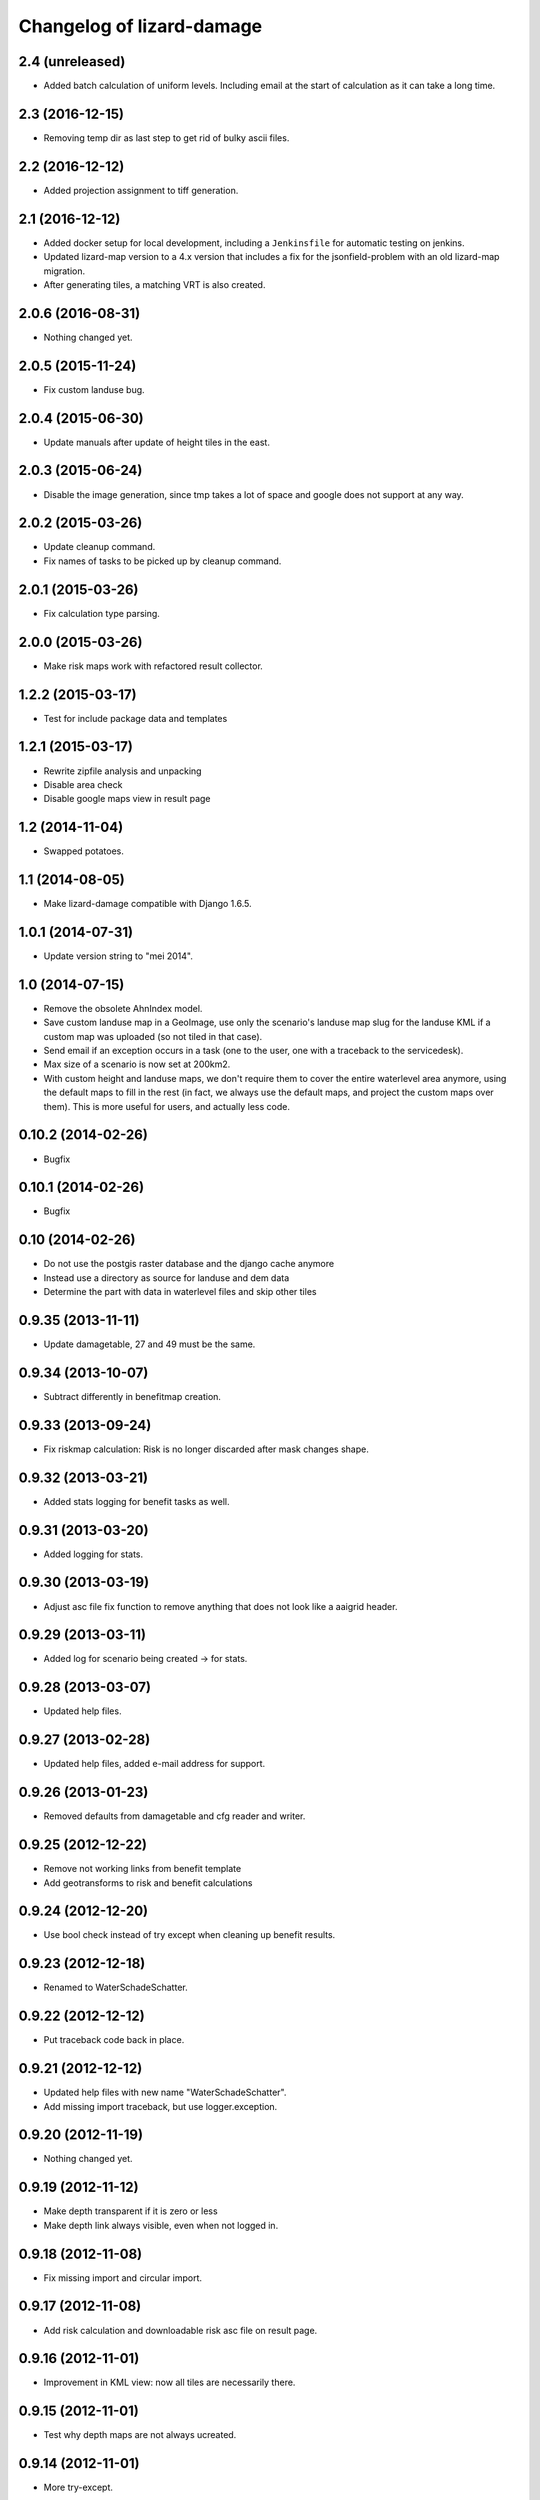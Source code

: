 Changelog of lizard-damage
===================================================


2.4 (unreleased)
----------------

- Added batch calculation of uniform levels. Including email at the start of
  calculation as it can take a long time.


2.3 (2016-12-15)
----------------

- Removing temp dir as last step to get rid of bulky ascii files.


2.2 (2016-12-12)
----------------

- Added projection assignment to tiff generation.


2.1 (2016-12-12)
----------------

- Added docker setup for local development, including a ``Jenkinsfile`` for
  automatic testing on jenkins.

- Updated lizard-map version to a 4.x version that includes a fix for the
  jsonfield-problem with an old lizard-map migration.

- After generating tiles, a matching VRT is also created.


2.0.6 (2016-08-31)
------------------

- Nothing changed yet.


2.0.5 (2015-11-24)
------------------

- Fix custom landuse bug.


2.0.4 (2015-06-30)
------------------

- Update manuals after update of height tiles in the east.


2.0.3 (2015-06-24)
------------------

- Disable the image generation, since tmp takes a lot of space and google
  does not support at any way.


2.0.2 (2015-03-26)
------------------

- Update cleanup command.

- Fix names of tasks to be picked up by cleanup command.


2.0.1 (2015-03-26)
------------------

- Fix calculation type parsing.


2.0.0 (2015-03-26)
------------------

- Make risk maps work with refactored result collector.


1.2.2 (2015-03-17)
------------------

- Test for include package data and templates


1.2.1 (2015-03-17)
------------------

- Rewrite zipfile analysis and unpacking

- Disable area check

- Disable google maps view in result page


1.2 (2014-11-04)
----------------

- Swapped potatoes.


1.1 (2014-08-05)
----------------

- Make lizard-damage compatible with Django 1.6.5.


1.0.1 (2014-07-31)
------------------

- Update version string to "mei 2014".


1.0 (2014-07-15)
----------------

- Remove the obsolete AhnIndex model.

- Save custom landuse map in a GeoImage, use only the scenario's
  landuse map slug for the landuse KML if a custom map was uploaded
  (so not tiled in that case).

- Send email if an exception occurs in a task (one to the user,
  one with a traceback to the servicedesk).

- Max size of a scenario is now set at 200km2.

- With custom height and landuse maps, we don't require them to cover
  the entire waterlevel area anymore, using the default maps to fill
  in the rest (in fact, we always use the default maps, and project
  the custom maps over them). This is more useful for users, and
  actually less code.


0.10.2 (2014-02-26)
-------------------

- Bugfix


0.10.1 (2014-02-26)
-------------------

- Bugfix


0.10 (2014-02-26)
-----------------

- Do not use the postgis raster database and the django cache anymore

- Instead use a directory as source for landuse and dem data

- Determine the part with data in waterlevel files and skip other tiles


0.9.35 (2013-11-11)
-------------------

- Update damagetable, 27 and 49 must be the same.


0.9.34 (2013-10-07)
-------------------

- Subtract differently in benefitmap creation.


0.9.33 (2013-09-24)
-------------------

- Fix riskmap calculation: Risk is no longer discarded after mask changes shape.


0.9.32 (2013-03-21)
-------------------

- Added stats logging for benefit tasks as well.


0.9.31 (2013-03-20)
-------------------

- Added logging for stats.


0.9.30 (2013-03-19)
-------------------

- Adjust asc file fix function to remove anything that does
  not look like a aaigrid header.


0.9.29 (2013-03-11)
-------------------

- Added log for scenario being created -> for stats.


0.9.28 (2013-03-07)
-------------------

- Updated help files.


0.9.27 (2013-02-28)
-------------------

- Updated help files, added e-mail address for support.


0.9.26 (2013-01-23)
-------------------

- Removed defaults from damagetable and cfg reader and writer.


0.9.25 (2012-12-22)
-------------------

- Remove not working links from benefit template
- Add geotransforms to risk and benefit calculations


0.9.24 (2012-12-20)
-------------------

- Use bool check instead of try except when cleaning up benefit results.


0.9.23 (2012-12-18)
-------------------

- Renamed to WaterSchadeSchatter.


0.9.22 (2012-12-12)
-------------------

- Put traceback code back in place.


0.9.21 (2012-12-12)
-------------------

- Updated help files with new name "WaterSchadeSchatter".

- Add missing import traceback, but use logger.exception.


0.9.20 (2012-11-19)
-------------------

- Nothing changed yet.


0.9.19 (2012-11-12)
-------------------

- Make depth transparent if it is zero or less
- Make depth link always visible, even when not logged in.


0.9.18 (2012-11-08)
-------------------

- Fix missing import and circular import.


0.9.17 (2012-11-08)
-------------------

- Add risk calculation and downloadable risk asc file on result page.


0.9.16 (2012-11-01)
-------------------

- Improvement in KML view: now all tiles are necessarily there.


0.9.15 (2012-11-01)
-------------------

- Test why depth maps are not always ucreated.


0.9.14 (2012-11-01)
-------------------

- More try-except.


0.9.13 (2012-10-31)
-------------------

- Put more inside try-except


0.9.12 (2012-10-31)
-------------------

- Fixed something


0.9.11 (2012-10-31)
-------------------

- Nothing changed yet.


0.9.10 (2012-10-31)
-------------------

- Same bugfix again.


0.9.9 (2012-10-31)
------------------

- Bugfix if depth is only mask.


0.9.8 (2012-10-31)
------------------

- Added depth map in result.


0.9.7 (2012-10-29)
------------------

- Fixes indirect damage being calculated regardless of inundation.


0.9.6 (2012-10-24)
------------------

- Nothing changed yet.


0.9.5 (2012-10-23)
------------------

- Add code for tracks to special treatment list.


0.9.4 (2012-10-22)
------------------

- Make indirectly damaged roads darker.


0.9.3 (2012-10-22)
------------------

- Add indirect damage for roads to image.

- Skip processing of landuse codes when they are not present in landuse array.


0.9.2 (2012-10-16)
------------------

- Updated damage table for download.


0.9.1 (2012-10-11)
------------------

- Fixed management command clean up to remove tasks too.


0.9 (2012-10-11)
----------------

- Now deleting temporary upload zip files after adding them to the db.


0.8.12 (2012-10-11)
-------------------

- Hopefully fixed upload error by specifying the django upload temp
  dir statically.


0.8.11 (2012-10-11)
-------------------

- Added logging for eventually fixing upload error.


0.8.10 (2012-10-10)
-------------------

- Updated logging for views.

- Added reference to scenario id in thank you screen.


0.8.9 (2012-10-10)
------------------

- Add equals to limit for indirect road damage.


0.8.8 (2012-10-10)
------------------

- Do not crash when multiple GeoImage objects have the same slug.


0.8.7 (2012-10-10)
------------------

- Fixed clean_up script.

- Fix factor 3600*24 in indirect damage calculation.


0.8.6 (2012-10-10)
------------------

- Landuse images now have the whole tile extent.


0.8.5 (2012-10-10)
------------------

- Changed height legend (which is dynamically created) so it looks
  like a static file.


0.8.4 (2012-10-10)
------------------

- Experiment with height legend.


0.8.3 (2012-10-10)
------------------

- Fixed damage table.


0.8.2 (2012-10-10)
------------------

- Added option "0 uur" for hersteltijd wegen, added defaults.

- Updated (default) damage table.

- Damage table: Changed standaard_inundatieperiode to
  standaard_inundatieduur.

- Changed kml legend visibility to 1.

- Change threshold for indirect road damage.


0.8.1 (2012-10-10)
------------------

- Added dependency on Pillow, updated imports.


0.8 (2012-10-09)
----------------

- Help texts now on the left.

- Small help improvements.

- Added 6 hour to hersteltijd wegen.

- Bugfix hersteltijd bebouwing.

- Added legends for land use and height.


0.7.4 (2012-10-09)
------------------

- Changed colors of landuse.


0.7.3 (2012-10-08)
------------------

- Bugfix.


0.7.2 (2012-10-08)
------------------

- Changed naming of tasks: prevent deleting wrong scenarios and
  sorting is now better.


0.7.1 (2012-10-08)
------------------

- Changed mktemp to use mkstemp. This prevents a racecondition bug
  which is possibly the source of a vague tempfile deleting thing on
  the task server.


0.7 (2012-10-08)
----------------

- Added initial landuse and height maps.

- Improved table layout.

- Added BenefitScenario / BenefitScenarioResult models and migrations.

- Added forms for benefit scenario.


0.6.10 (2012-10-02)
-------------------

- Now sends email to creator and Jack in case of errors.


0.6.9 (2012-10-02)
------------------

- Zip results after each tile -> else the harddisk will be flooded when
  calculating big scenarios.


0.6.8 (2012-10-02)
------------------

- Replace migrations by one initial migration, that excludes the models
  AhnIndex and Roads

- Make AhnIndex refer to raster server via router.


0.6.7 (2012-10-01)
------------------

- Reduced caching time to 1 day, will only cache when there is more than 2 GB
  free.


0.6.6 (2012-09-27)
------------------

- Fix too large indirect damage for the roads.


0.6.5 (2012-09-27)
------------------

- Added extra try/except.


0.6.4 (2012-09-27)
------------------

- Improved logging.


0.6.3 (2012-09-27)
------------------

- Made it more robust.


0.6.2 (2012-09-27)
------------------

- Added .asc correcting code when sobek adds a line.


0.6.1 (2012-09-27)
------------------

- Adjust colors and legend to yellow, red and orange.


0.6 (2012-09-27)
----------------

- Added warping output files (implemented using gdalwarp).


0.5.13 (2012-09-26)
-------------------

- Add units to unit fixture for indirect damage


0.5.12 (2012-09-26)
-------------------

- Update damagetable (missing units)

- base_form template.


0.5.11 (2012-09-26)
-------------------

- Added caching to ahn and landuse.

- Fixed some titles.


0.5.10 (2012-09-26)
-------------------

- Update damagetable (indirect and direct damage were equal)


0.5.9 (2012-09-25)
------------------

- Nothing changed yet.


0.5.8 (2012-09-25)
------------------

- Updated tooltips.


0.5.7 (2012-09-25)
------------------

- Updated kml. It seems that google maps does not project items 100% accurately.


0.5.6 (2012-09-25)
------------------

- Changed unicode of DamageEvent.


0.5.5 (2012-09-24)
------------------

- Add one decimal to ha formatter
- Add total row at the top of the results table


0.5.4 (2012-09-24)
------------------

- Nothing changed yet.


0.5.3 (2012-09-24)
------------------

- Slightly changed version, added version to disclaimer page.


0.5.2 (2012-09-24)
------------------

- Added STOWA logo to disclaimer page.


0.5.1 (2012-09-24)
------------------

- Coloring of result according to classes using colormap.


0.5 (2012-09-24)
----------------

- Fixed IE layout by adding property for .container.

- Added extra help texts.

- Renamed Schademodule to Schade Calculator.

- Standard calculation form defaults to september & gemiddelde
schadebedragen.

- Added disclaimer.

- Changed version visualization.


0.4.3 (2012-09-20)
------------------

- Remove debugging import.


0.4.2 (2012-09-20)
------------------

- Change index creation to be more transparent and to work with older numpy.


0.4.1 (2012-09-20)
------------------

- Nothing changed yet.


0.4 (2012-09-19)
----------------

- Nothing changed yet.


0.3.2 (2012-09-19)
------------------

- Remove tiff removal.


0.3.1 (2012-09-19)
------------------

- Fix bug in calculation of swapped depth and height
- Fix wrong mask being used in calculation


0.3 (2012-09-18)
----------------

- Nothing changed yet.


0.2 (2012-09-17)
----------------

- Nothing changed yet.


0.1 (2012-09-10)
----------------

- Initial project structure created with nensskel 1.27.dev0.
